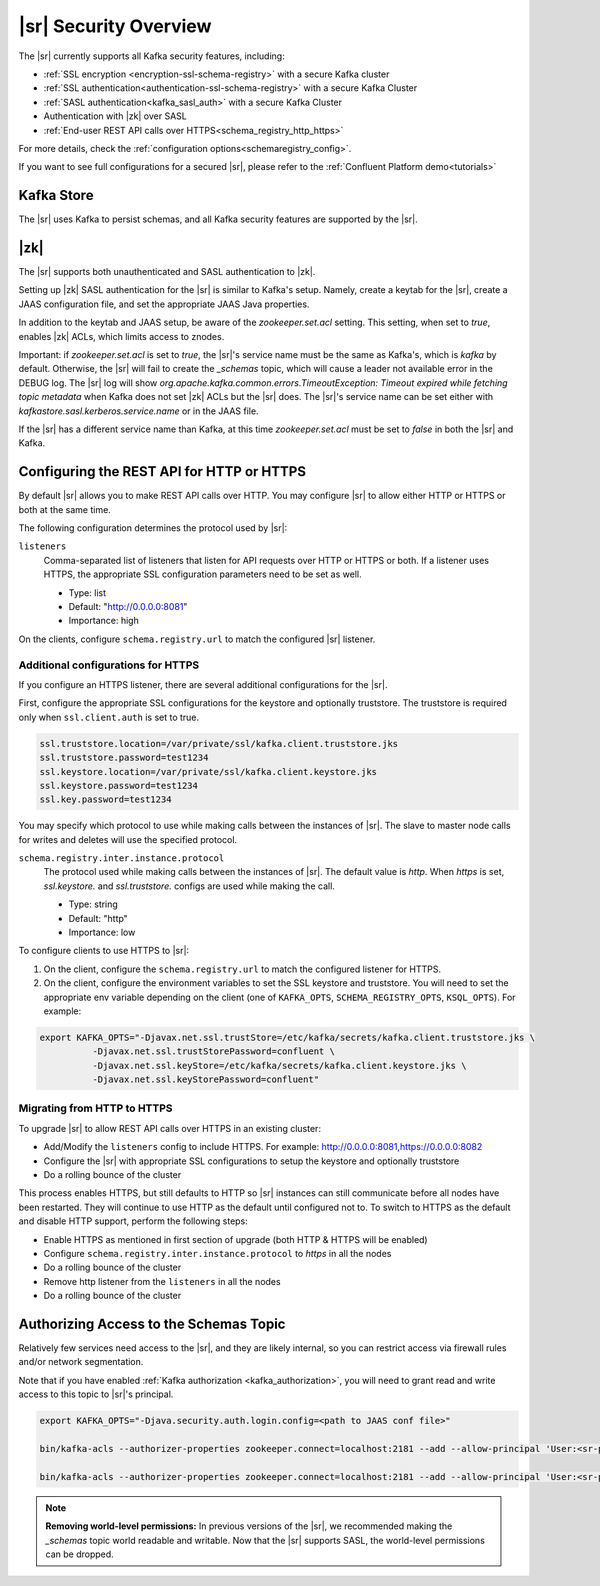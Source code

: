 .. _schemaregistry_security:

|sr| Security Overview
----------------------

The |sr| currently supports all Kafka security features, including:

* :ref:`SSL encryption <encryption-ssl-schema-registry>` with a secure Kafka cluster
* :ref:`SSL authentication<authentication-ssl-schema-registry>` with a secure Kafka Cluster
* :ref:`SASL authentication<kafka_sasl_auth>`  with a secure Kafka Cluster 
* Authentication with |zk| over SASL
* :ref:`End-user REST API calls over HTTPS<schema_registry_http_https>`

For more details, check the :ref:`configuration options<schemaregistry_config>`.

If you want to see full configurations for a secured |sr|, please refer to the :ref:`Confluent Platform demo<tutorials>`


Kafka Store
~~~~~~~~~~~
The |sr| uses Kafka to persist schemas, and all Kafka security features are supported by the |sr|.

|zk|
~~~~~~~~~
The |sr| supports both unauthenticated and SASL authentication to |zk|.

Setting up |zk| SASL authentication for the |sr| is similar to Kafka's setup. Namely,
create a keytab for the |sr|, create a JAAS configuration file, and set the appropriate JAAS Java properties.

In addition to the keytab and JAAS setup, be aware of the `zookeeper.set.acl` setting. This setting, when set to `true`,
enables |zk| ACLs, which limits access to znodes.

Important: if `zookeeper.set.acl` is set to `true`, the |sr|'s service name must be the same as Kafka's, which
is `kafka` by default. Otherwise, the |sr| will fail to create the `_schemas` topic, which will cause a leader
not available error in the DEBUG log. The |sr| log will show `org.apache.kafka.common.errors.TimeoutException: Timeout expired while fetching topic metadata`
when Kafka does not set |zk| ACLs but the |sr| does. The |sr|'s service name can be set
either with `kafkastore.sasl.kerberos.service.name` or in the JAAS file.

If the |sr| has a different service name than Kafka, at this time `zookeeper.set.acl` must be set to `false`
in both the |sr| and Kafka.


.. _schema_registry_http_https:

Configuring the REST API for HTTP or HTTPS
~~~~~~~~~~~~~~~~~~~~~~~~~~~~~~~~~~~~~~~~~~~~~~~

By default |sr| allows you to make REST API calls over HTTP. You may configure |sr| to allow either HTTP or HTTPS or both at the same time.

The following configuration determines the protocol used by |sr|:

``listeners``
  Comma-separated list of listeners that listen for API requests over HTTP or HTTPS or both. If a listener uses HTTPS, the appropriate SSL configuration parameters need to be set as well.

  * Type: list
  * Default: "http://0.0.0.0:8081"
  * Importance: high

On the clients, configure ``schema.registry.url`` to match the configured |sr| listener.


Additional configurations for HTTPS
^^^^^^^^^^^^^^^^^^^^^^^^^^^^^^^^^^^^^^^

If you configure an HTTPS listener, there are several additional configurations for the |sr|.

First, configure the appropriate SSL configurations for the keystore and optionally truststore. The truststore is required only when ``ssl.client.auth`` is set to true.

.. sourcecode:: bash

   ssl.truststore.location=/var/private/ssl/kafka.client.truststore.jks
   ssl.truststore.password=test1234
   ssl.keystore.location=/var/private/ssl/kafka.client.keystore.jks
   ssl.keystore.password=test1234
   ssl.key.password=test1234

You may specify which protocol to use while making calls between the instances of |sr|. The slave to master node calls for writes and deletes will use the specified protocol.

``schema.registry.inter.instance.protocol``
  The protocol used while making calls between the instances of |sr|. The default value is `http`. When `https` is set, `ssl.keystore.` and `ssl.truststore.` configs are used while making the call.

  * Type: string
  * Default: "http"
  * Importance: low

To configure clients to use HTTPS to |sr|:

1. On the client, configure the ``schema.registry.url`` to match the configured listener for HTTPS.

2. On the client, configure the environment variables to set the SSL keystore and truststore. You will need to set the appropriate env variable depending on the client (one of ``KAFKA_OPTS``, ``SCHEMA_REGISTRY_OPTS``, ``KSQL_OPTS``). For example:

.. sourcecode:: bash

        export KAFKA_OPTS="-Djavax.net.ssl.trustStore=/etc/kafka/secrets/kafka.client.truststore.jks \
                  -Djavax.net.ssl.trustStorePassword=confluent \
                  -Djavax.net.ssl.keyStore=/etc/kafka/secrets/kafka.client.keystore.jks \
                  -Djavax.net.ssl.keyStorePassword=confluent"


Migrating from HTTP to HTTPS
^^^^^^^^^^^^^^^^^^^^^^^^^^^^^^^

To upgrade |sr| to allow REST API calls over HTTPS in an existing cluster:

- Add/Modify the ``listeners`` config  to include HTTPS. For example: http://0.0.0.0:8081,https://0.0.0.0:8082
- Configure the |sr| with appropriate SSL configurations to setup the keystore and optionally truststore
- Do a rolling bounce of the cluster

This process enables HTTPS, but still defaults to HTTP so |sr| instances can still communicate before all nodes have been restarted. They will continue to use HTTP as the default until configured not to. To switch to HTTPS as the default and disable HTTP support, perform the following steps:

- Enable HTTPS as mentioned in first section of upgrade (both HTTP & HTTPS will be enabled)
- Configure ``schema.registry.inter.instance.protocol`` to `https` in all the nodes
- Do a rolling bounce of the cluster
- Remove http listener from the ``listeners`` in all the nodes
- Do a rolling bounce of the cluster


Authorizing Access to the Schemas Topic
~~~~~~~~~~~~~~~~~~~~~~~~~~~~~~~~~~~~~~~~

Relatively few services need access to the |sr|, and they are likely internal, so you can restrict access via firewall rules and/or network segmentation.

Note that if you have enabled :ref:`Kafka authorization <kafka_authorization>`, you will need
to grant read and write access to this topic to |sr|'s principal.

.. sourcecode:: bash

     export KAFKA_OPTS="-Djava.security.auth.login.config=<path to JAAS conf file>"

     bin/kafka-acls --authorizer-properties zookeeper.connect=localhost:2181 --add --allow-principal 'User:<sr-principal>' --allow-host '*' --operation Read --topic _schemas

     bin/kafka-acls --authorizer-properties zookeeper.connect=localhost:2181 --add --allow-principal 'User:<sr-principal>' --allow-host '*' --operation Write --topic _schemas

.. note::
  **Removing world-level permissions:**
  In previous versions of the |sr|, we recommended making the `_schemas` topic world readable and writable. Now that the |sr| supports SASL, the world-level permissions can be dropped.
